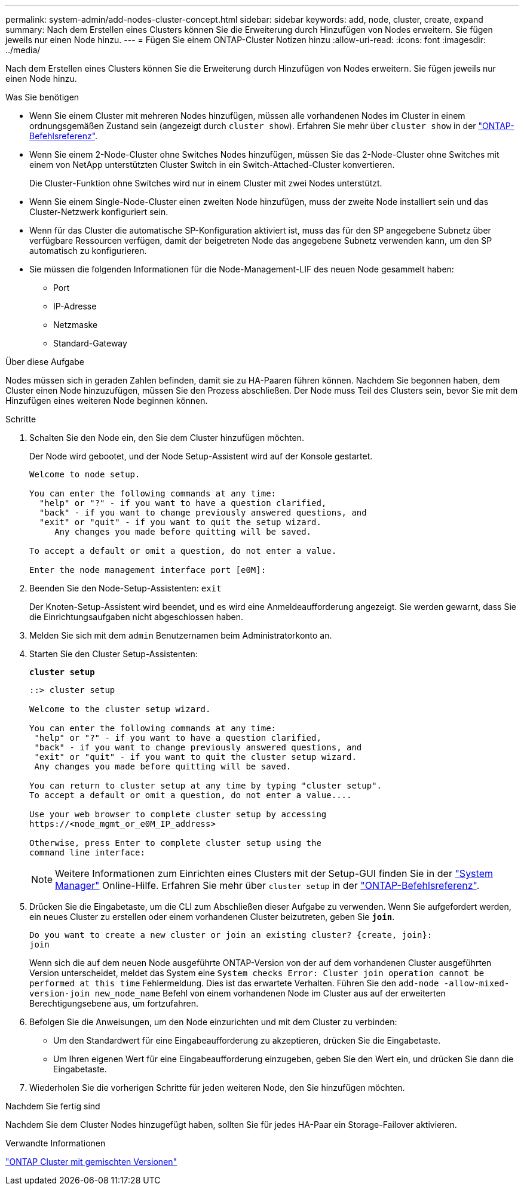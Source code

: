 ---
permalink: system-admin/add-nodes-cluster-concept.html 
sidebar: sidebar 
keywords: add, node, cluster, create, expand 
summary: Nach dem Erstellen eines Clusters können Sie die Erweiterung durch Hinzufügen von Nodes erweitern. Sie fügen jeweils nur einen Node hinzu. 
---
= Fügen Sie einem ONTAP-Cluster Notizen hinzu
:allow-uri-read: 
:icons: font
:imagesdir: ../media/


[role="lead"]
Nach dem Erstellen eines Clusters können Sie die Erweiterung durch Hinzufügen von Nodes erweitern. Sie fügen jeweils nur einen Node hinzu.

.Was Sie benötigen
* Wenn Sie einem Cluster mit mehreren Nodes hinzufügen, müssen alle vorhandenen Nodes im Cluster in einem ordnungsgemäßen Zustand sein (angezeigt durch `cluster show`). Erfahren Sie mehr über `cluster show` in der link:https://docs.netapp.com/us-en/ontap-cli/cluster-show.html["ONTAP-Befehlsreferenz"^].
* Wenn Sie einem 2-Node-Cluster ohne Switches Nodes hinzufügen, müssen Sie das 2-Node-Cluster ohne Switches mit einem von NetApp unterstützten Cluster Switch in ein Switch-Attached-Cluster konvertieren.
+
Die Cluster-Funktion ohne Switches wird nur in einem Cluster mit zwei Nodes unterstützt.

* Wenn Sie einem Single-Node-Cluster einen zweiten Node hinzufügen, muss der zweite Node installiert sein und das Cluster-Netzwerk konfiguriert sein.
* Wenn für das Cluster die automatische SP-Konfiguration aktiviert ist, muss das für den SP angegebene Subnetz über verfügbare Ressourcen verfügen, damit der beigetreten Node das angegebene Subnetz verwenden kann, um den SP automatisch zu konfigurieren.
* Sie müssen die folgenden Informationen für die Node-Management-LIF des neuen Node gesammelt haben:
+
** Port
** IP-Adresse
** Netzmaske
** Standard-Gateway




.Über diese Aufgabe
Nodes müssen sich in geraden Zahlen befinden, damit sie zu HA-Paaren führen können. Nachdem Sie begonnen haben, dem Cluster einen Node hinzuzufügen, müssen Sie den Prozess abschließen. Der Node muss Teil des Clusters sein, bevor Sie mit dem Hinzufügen eines weiteren Node beginnen können.

.Schritte
. Schalten Sie den Node ein, den Sie dem Cluster hinzufügen möchten.
+
Der Node wird gebootet, und der Node Setup-Assistent wird auf der Konsole gestartet.

+
[listing]
----
Welcome to node setup.

You can enter the following commands at any time:
  "help" or "?" - if you want to have a question clarified,
  "back" - if you want to change previously answered questions, and
  "exit" or "quit" - if you want to quit the setup wizard.
     Any changes you made before quitting will be saved.

To accept a default or omit a question, do not enter a value.

Enter the node management interface port [e0M]:
----
. Beenden Sie den Node-Setup-Assistenten: `exit`
+
Der Knoten-Setup-Assistent wird beendet, und es wird eine Anmeldeaufforderung angezeigt. Sie werden gewarnt, dass Sie die Einrichtungsaufgaben nicht abgeschlossen haben.

. Melden Sie sich mit dem `admin` Benutzernamen beim Administratorkonto an.
. Starten Sie den Cluster Setup-Assistenten:
+
`*cluster setup*`

+
[listing]
----
::> cluster setup

Welcome to the cluster setup wizard.

You can enter the following commands at any time:
 "help" or "?" - if you want to have a question clarified,
 "back" - if you want to change previously answered questions, and
 "exit" or "quit" - if you want to quit the cluster setup wizard.
 Any changes you made before quitting will be saved.

You can return to cluster setup at any time by typing "cluster setup".
To accept a default or omit a question, do not enter a value....

Use your web browser to complete cluster setup by accessing
https://<node_mgmt_or_e0M_IP_address>

Otherwise, press Enter to complete cluster setup using the
command line interface:
----
+
[NOTE]
====
Weitere Informationen zum Einrichten eines Clusters mit der Setup-GUI finden Sie in der link:https://docs.netapp.com/us-en/ontap/task_admin_add_nodes_to_cluster.html["System Manager"] Online-Hilfe. Erfahren Sie mehr über `cluster setup` in der link:https://docs.netapp.com/us-en/ontap-cli/cluster-setup.html["ONTAP-Befehlsreferenz"^].

====
. Drücken Sie die Eingabetaste, um die CLI zum Abschließen dieser Aufgabe zu verwenden. Wenn Sie aufgefordert werden, ein neues Cluster zu erstellen oder einem vorhandenen Cluster beizutreten, geben Sie `*join*`.
+
[listing]
----
Do you want to create a new cluster or join an existing cluster? {create, join}:
join
----
+
Wenn sich die auf dem neuen Node ausgeführte ONTAP-Version von der auf dem vorhandenen Cluster ausgeführten Version unterscheidet, meldet das System eine `System checks Error: Cluster join operation cannot be performed at this time` Fehlermeldung. Dies ist das erwartete Verhalten. Führen Sie den `add-node -allow-mixed-version-join new_node_name` Befehl von einem vorhandenen Node im Cluster aus auf der erweiterten Berechtigungsebene aus, um fortzufahren.

. Befolgen Sie die Anweisungen, um den Node einzurichten und mit dem Cluster zu verbinden:
+
** Um den Standardwert für eine Eingabeaufforderung zu akzeptieren, drücken Sie die Eingabetaste.
** Um Ihren eigenen Wert für eine Eingabeaufforderung einzugeben, geben Sie den Wert ein, und drücken Sie dann die Eingabetaste.


. Wiederholen Sie die vorherigen Schritte für jeden weiteren Node, den Sie hinzufügen möchten.


.Nachdem Sie fertig sind
Nachdem Sie dem Cluster Nodes hinzugefügt haben, sollten Sie für jedes HA-Paar ein Storage-Failover aktivieren.

.Verwandte Informationen
link:../upgrade/concept_mixed_version_requirements.html#requirements-for-mixed-version-ontap-clusters["ONTAP Cluster mit gemischten Versionen"]
